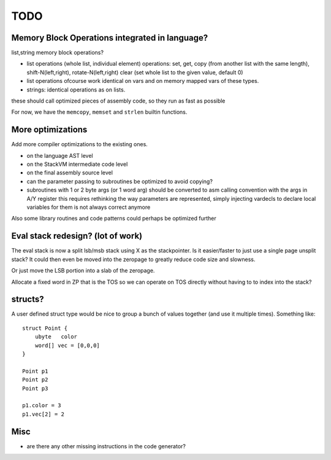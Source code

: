 ====
TODO
====

Memory Block Operations integrated in language?
^^^^^^^^^^^^^^^^^^^^^^^^^^^^^^^^^^^^^^^^^^^^^^^

list,string memory block operations?

- list operations (whole list, individual element)
  operations: set, get, copy (from another list with the same length), shift-N(left,right), rotate-N(left,right)
  clear (set whole list to the given value, default 0)

- list operations ofcourse work identical on vars and on memory mapped vars of these types.

- strings: identical operations as on lists.

these should call optimized pieces of assembly code, so they run as fast as possible

For now, we have the ``memcopy``, ``memset`` and ``strlen`` builtin functions.



More optimizations
^^^^^^^^^^^^^^^^^^

Add more compiler optimizations to the existing ones.

- on the language AST level
- on the StackVM intermediate code level
- on the final assembly source level
- can the parameter passing to subroutines be optimized to avoid copying?

- subroutines with 1 or 2 byte args (or 1 word arg) should be converted to asm calling convention with the args in A/Y register
  this requires rethinking the way parameters are represented, simply injecting vardecls to
  declare local variables for them is not always correct anymore


Also some library routines and code patterns could perhaps be optimized further


Eval stack redesign? (lot of work)
^^^^^^^^^^^^^^^^^^^^^^^^^^^^^^^^^^

The eval stack is now a split lsb/msb stack using X as the stackpointer.
Is it easier/faster to just use a single page unsplit stack?
It could then even be moved into the zeropage to greatly reduce code size and slowness.

Or just move the LSB portion into a slab of the zeropage.

Allocate a fixed word in ZP that is the TOS so we can operate on TOS directly
without having to to index into the stack?


structs?
^^^^^^^^

A user defined struct type would be nice to group a bunch
of values together (and use it multiple times). Something like::

    struct Point {
        ubyte   color
        word[] vec = [0,0,0]
    }

    Point p1
    Point p2
    Point p3

    p1.color = 3
    p1.vec[2] = 2


Misc
^^^^

- are there any other missing instructions in the code generator?
